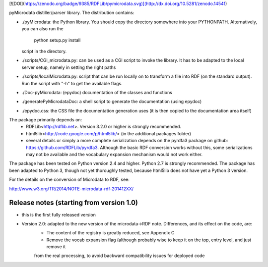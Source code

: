 [![DOI](https://zenodo.org/badge/9385/RDFLib/pymicrodata.svg)](http://dx.doi.org/10.5281/zenodo.14541)



pyMicrodata distiller/parser library. The distribution contains:

- ./pyMicrodata: the Python library. You should copy the directory
  somewhere into your PYTHONPATH. Alternatively, you can also run the

    python setup.py install

  script in the directory.

- ./scripts/CGI_microdata.py: can be used as a CGI script to invoke the library.
  It has to be adapted to the local server setup, namely in setting the right paths

- ./scripts/localMicrodata.py: script that can be run locally on to transform
  a file into RDF (on the standard output). Run the script with "-h" to
  get the available flags.

- ./Doc-pyMicrodata: (epydoc) documentation of the classes and functions

- ./generatePyMicrodataDoc: a shell script to generate the documentation (using epydoc)

- ./epydoc.css: the CSS file the documentation generation uses (it is then copied to the documentation area itself)

The package primarily depends on:
 - RDFLib<http://rdflib.net>. Version 3.2.0 or higher is strongly recommended.
 - html5lib<http://code.google.com/p/html5lib/> (in the additional packages folder)
 - several details or simply a more complete serialization depends on the pyrdfa3 package on github: https://github.com/RDFLib/pyrdfa3. Although the basic RDF conversion works without this, some serializations may not be available and the vocabulary expansion mechanism would not work either. 
    
The package has been tested on Python version 2.4 and higher. Python 2.7 is strongly recommended. The package has been adapted to Python 3, though not yet thoroughly tested, because html5lib does not have yet a Python 3 version.

For the details on the conversion of Microdata to RDF, see:

http://www.w3.org/TR/2014/NOTE-microdata-rdf-201412XX/


Release notes (starting from version 1.0)
=========================================

- this is the first fully released version

- Version 2.0: adapted to the new version of the microdata->RDF note. Differences, and its effect on the code, are:
    - The content of the registry is greatly reduced, see Appendix C
    - Remove the vocab expansion flag (although probably wise to keep it on the top, entry level, and just remove it
    from the real processing, to avoid backward compatibility issues for deployed code




